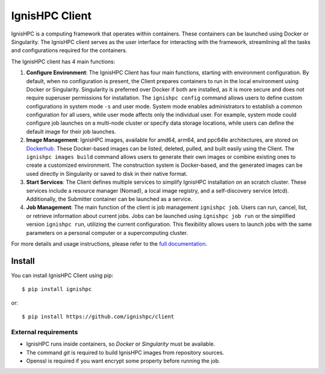 
===============
IgnisHPC Client
===============

IgnisHPC is a computing framework that operates within containers. These containers can be launched using Docker or Singularity. The IgnisHPC client serves as the user interface for interacting with the framework, streamlining all the tasks and configurations required for the containers.

The IgnisHPC client has 4 main functions:

1. **Configure Environment**: The IgnisHPC Client has four main functions, starting with environment configuration. By default, when no configuration is present, the Client prepares containers to run in the local environment using Docker or Singularity. Singularity is preferred over Docker if both are installed, as it is more secure and does not require superuser permissions for installation. The ``ignishpc config`` command allows users to define custom configurations in system mode ``-s`` and user mode. System mode enables administrators to establish a common configuration for all users, while user mode affects only the individual user. For example, system mode could configure job launches on a multi-node cluster or specify data storage locations, while users can define the default image for their job launches.

2. **Image Management**: IgnisHPC images, available for amd64, arm64, and ppc64le architectures, are stored on `Dockerhub <https://hub.docker.com/u/ignishpc>`_. These Docker-based images can be listed, deleted, pulled, and built easily using the Client. The ``ignishpc images build`` command allows users to generate their own images or combine existing ones to create a customized environment. The construction system is Docker-based, and the generated images can be used directly in Singularity or saved to disk in their native format.

3. **Start Services**: The Client defines multiple services to simplify IgnisHPC installation on an scratch cluster. These services include a resource manager (Nomad), a local image registry, and a self-discovery service (etcd). Additionally, the Submitter container can be launched as a service.

4. **Job Management**: The main function of the client is job management ``ignishpc job``. Users can run, cancel, list, or retrieve information about current jobs. Jobs can be launched using ``ignishpc job run`` or the simplified version ``ignishpc run``, utilizing the current configuration. This flexibility allows users to launch jobs with the same parameters on a personal computer or a supercomputing cluster.

For more details and usage instructions, please refer to the `full documentation <https://ignishpc.readthedocs.io>`_.

-------
Install
-------

You can install IgnisHPC Client using pip::

 $ pip install ignishpc

or::

 $ pip install https://github.com/ignishpc/client


External requirements
"""""""""""""""""""""
- IgnisHPC runs inside containers, so *Docker* or *Singularity* must be available.
- The command *git* is required to build IgnisHPC images from repository sources.
- Openssl is required if you want encrypt some property before running the job.
